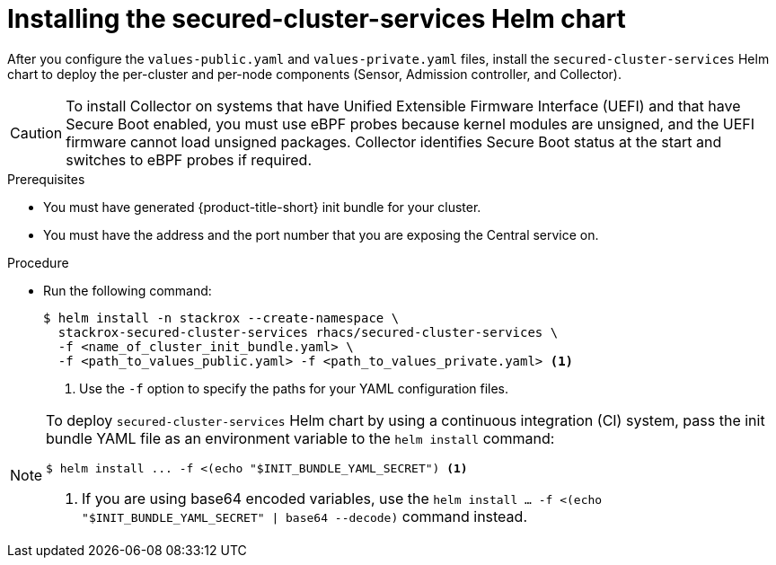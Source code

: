 // Module included in the following assemblies:
//
// * installing/installing_helm/install-helm-customization.adoc
:_module-type: PROCEDURE
[id="install-secured-cluster-services-helm-chart_{context}"]
= Installing the secured-cluster-services Helm chart

After you configure the `values-public.yaml` and `values-private.yaml` files, install the `secured-cluster-services` Helm chart to deploy the per-cluster and per-node components (Sensor, Admission controller, and Collector).

[CAUTION]
====
To install Collector on systems that have Unified Extensible Firmware Interface (UEFI) and that have Secure Boot enabled, you must use eBPF probes because kernel modules are unsigned, and the UEFI firmware cannot load unsigned packages. Collector identifies Secure Boot status at the start and switches to eBPF probes if required.
====

.Prerequisites
* You must have generated {product-title-short} init bundle for your cluster.
ifndef::cloud-svc[]
* You must have the address and the port number that you are exposing the Central service on.
endif::cloud-svc[]
ifdef::cloud-svc[]
* You must have the *Central API Endpoint*, including the address and the port number. You can view this information by choosing *Advanced Cluster Security* -> *ACS Instances* from the cloud console navigation menu, then clicking the ACS instance you created.
endif::[]

.Procedure

* Run the following command:
+
[source,terminal]
----
$ helm install -n stackrox --create-namespace \
  stackrox-secured-cluster-services rhacs/secured-cluster-services \
  -f <name_of_cluster_init_bundle.yaml> \
  -f <path_to_values_public.yaml> -f <path_to_values_private.yaml> <1>
----
<1> Use the `-f` option to specify the paths for your YAML configuration files.

[NOTE]
====
To deploy `secured-cluster-services` Helm chart by using a continuous integration (CI) system, pass the init bundle YAML file as an environment variable to the `helm install` command:

[source,terminal]
----
$ helm install ... -f <(echo "$INIT_BUNDLE_YAML_SECRET") <1>
----
<1> If you are using base64 encoded variables, use the `helm install ... -f <(echo "$INIT_BUNDLE_YAML_SECRET" | base64 --decode)` command instead.
====
